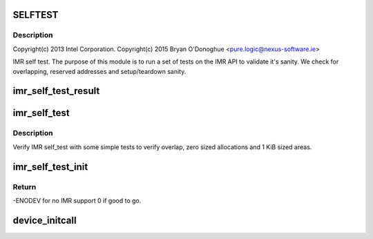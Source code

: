 .. -*- coding: utf-8; mode: rst -*-
.. src-file: arch/x86/platform/intel-quark/imr_selftest.c

.. _`selftest`:

SELFTEST
========

.. c:function::  SELFTEST()

    - Intel Isolated Memory Region self-test driver

.. _`selftest.description`:

Description
-----------

Copyright(c) 2013 Intel Corporation.
Copyright(c) 2015 Bryan O'Donoghue <pure.logic@nexus-software.ie>

IMR self test. The purpose of this module is to run a set of tests on the
IMR API to validate it's sanity. We check for overlapping, reserved
addresses and setup/teardown sanity.

.. _`imr_self_test_result`:

imr_self_test_result
====================

.. c:function:: void imr_self_test_result(int res, const char *fmt,  ...)

    Print result string for self test.

    :param int res:
        result code - true if test passed false otherwise.

    :param const char \*fmt:
        format string.
        ...          variadic argument list.

    :param ... :
        variable arguments

.. _`imr_self_test`:

imr_self_test
=============

.. c:function:: void imr_self_test( void)

    :param  void:
        no arguments

.. _`imr_self_test.description`:

Description
-----------

Verify IMR self_test with some simple tests to verify overlap,
zero sized allocations and 1 KiB sized areas.

.. _`imr_self_test_init`:

imr_self_test_init
==================

.. c:function:: int imr_self_test_init( void)

    entry point for IMR driver.

    :param  void:
        no arguments

.. _`imr_self_test_init.return`:

Return
------

-ENODEV for no IMR support 0 if good to go.

.. _`device_initcall`:

device_initcall
===============

.. c:function::  device_initcall( imr_self_test_init)

    exit point for IMR code.

    :param  imr_self_test_init:
        *undescribed*

.. This file was automatic generated / don't edit.

